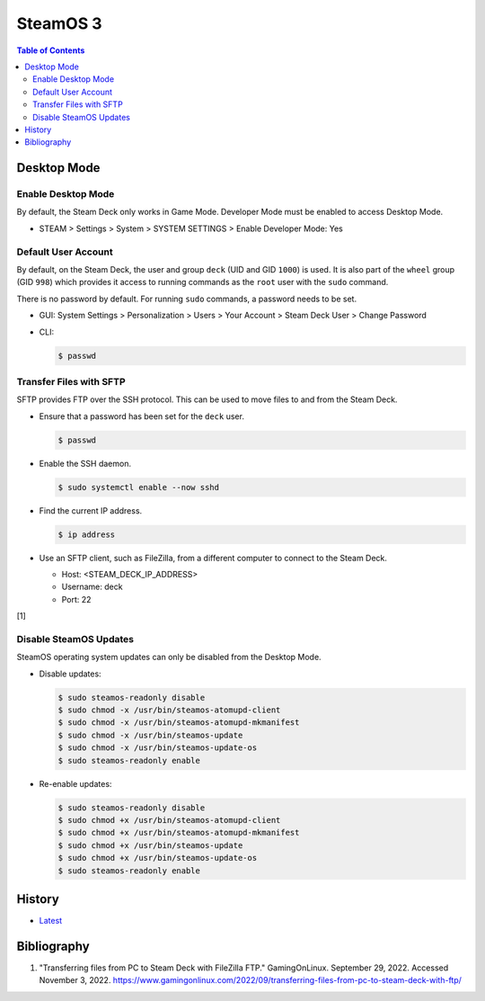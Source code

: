 SteamOS 3
=========

.. contents:: Table of Contents

Desktop Mode
------------

Enable Desktop Mode
~~~~~~~~~~~~~~~~~~~

By default, the Steam Deck only works in Game Mode. Developer Mode must be enabled to access Desktop Mode.

-  STEAM > Settings > System > SYSTEM SETTINGS > Enable Developer Mode: Yes

Default User Account
~~~~~~~~~~~~~~~~~~~~

By default, on the Steam Deck, the user and group ``deck`` (UID and GID ``1000``) is used. It is also part of the ``wheel`` group (GID ``998``) which provides it access to running commands as the ``root`` user with the ``sudo`` command.

There is no password by default. For running ``sudo`` commands, a password needs to be set.

-  GUI: System Settings > Personalization > Users > Your Account > Steam Deck User > Change Password
-  CLI:

   .. code-block:: sh

      $ passwd

Transfer Files with SFTP
~~~~~~~~~~~~~~~~~~~~~~~~

SFTP provides FTP over the SSH protocol. This can be used to move files to and from the Steam Deck.

-  Ensure that a password has been set for the ``deck`` user.

   .. code-block:: sh

      $ passwd

-  Enable the SSH daemon.

   .. code-block:: sh

      $ sudo systemctl enable --now sshd

-  Find the current IP address.

   .. code-block:: sh

      $ ip address

-  Use an SFTP client, such as FileZilla, from a different computer to connect to the Steam Deck.

   -  Host: <STEAM_DECK_IP_ADDRESS>
   -  Username: deck
   -  Port: 22

[1]

Disable SteamOS Updates
~~~~~~~~~~~~~~~~~~~~~~~

SteamOS operating system updates can only be disabled from the Desktop Mode.

-  Disable updates:

   .. code-block:: sh

      $ sudo steamos-readonly disable
      $ sudo chmod -x /usr/bin/steamos-atomupd-client
      $ sudo chmod -x /usr/bin/steamos-atomupd-mkmanifest
      $ sudo chmod -x /usr/bin/steamos-update
      $ sudo chmod -x /usr/bin/steamos-update-os
      $ sudo steamos-readonly enable

-  Re-enable updates:

   .. code-block:: sh

      $ sudo steamos-readonly disable
      $ sudo chmod +x /usr/bin/steamos-atomupd-client
      $ sudo chmod +x /usr/bin/steamos-atomupd-mkmanifest
      $ sudo chmod +x /usr/bin/steamos-update
      $ sudo chmod +x /usr/bin/steamos-update-os
      $ sudo steamos-readonly enable

History
-------

-  `Latest <https://github.com/LukeShortCloud/rootpages/commits/main/src/linux_distributions/steamos.rst>`__

Bibliography
------------

1. "Transferring files from PC to Steam Deck with FileZilla FTP." GamingOnLinux. September 29, 2022. Accessed November 3, 2022. https://www.gamingonlinux.com/2022/09/transferring-files-from-pc-to-steam-deck-with-ftp/
